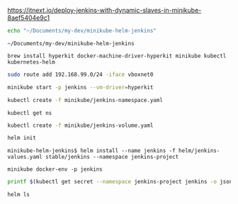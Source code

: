 https://itnext.io/deploy-jenkins-with-dynamic-slaves-in-minikube-8aef5404e9c1

#+NAME: working_directory
#+BEGIN_SRC sh
echo "~/Documents/my-dev/minikube-helm-jenkins"
#+END_SRC

#+RESULTS: working_directory
: ~/Documents/my-dev/minikube-helm-jenkins

#+NAME: install_hyperkit
#+BEGIN_SRC 
brew install hyperkit docker-machine-driver-hyperkit minikube kubectl kubernetes-helm
#+END_SRC

#+NAME fix_vpn
#+BEGIN_SRC sh
sudo route add 192.168.99.0/24 -iface vboxnet0
#+END_SRC

#+NAME start_minikube
#+BEGIN_SRC sh
minikube start -p jenkins --vm-driver=hyperkit
#+END_SRC

#+NAME: create_namespace
#+BEGIN_SRC sh
kubectl create -f minikube/jenkins-namespace.yaml
#+END_SRC

#+NAME: verify_namespace
#+BEGIN_SRC 
kubectl get ns
#+END_SRC

#+NAME: create_volume
#+BEGIN_SRC sh :dir="~/Documents/my-dev/minikube-helm-jenkins"
kubectl create -f minikube/jenkins-volume.yaml
#+END_SRC

#+NAME: init_helm
#+BEGIN_SRC sh
helm init
#+END_SRC

#+NAME: install_jenkins
#+BEGIN_SRC 
 minikube-helm-jenkins$ helm install --name jenkins -f helm/jenkins-values.yaml stable/jenkins --namespace jenkins-project
#+END_SRC

#+NAME: get_ip
#+BEGIN_SRC 
minikube docker-env -p jenkins
#+END_SRC


#+NAME get_jenkins_password
#+BEGIN_SRC sh
printf $(kubectl get secret --namespace jenkins-project jenkins -o jsonpath="{.data.jenkins-admin-password}" | base64 --decode);echo
#+END_SRC

#+RESULTS:



#+NAME: check_helm
#+BEGIN_SRC sh
helm ls
#+END_SRC

#+RESULTS: check_helm


